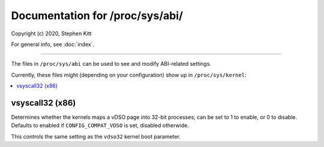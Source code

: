 .. SPDX-License-Identifier: GPL-2.0+

================================
Documentation for /proc/sys/abi/
================================

.. See scripts/check-sysctl-docs to keep this up to date:
.. scripts/check-sysctl-docs -vtable="abi" \
..         Documentation/admin-guide/sysctl/abi.rst \
..         $(git grep -l register_sysctl_)

Copyright (c) 2020, Stephen Kitt

For general info, see :doc:`index`.

------------------------------------------------------------------------------

The files in ``/proc/sys/abi`` can be used to see and modify
ABI-related settings.

Currently, these files might (depending on your configuration)
show up in ``/proc/sys/kernel``:

.. contents:: :local:

vsyscall32 (x86)
================

Determines whether the kernels maps a vDSO page into 32-bit processes;
can be set to 1 to enable, or 0 to disable. Defaults to enabled if
``CONFIG_COMPAT_VDSO`` is set, disabled otherwide.

This controls the same setting as the ``vdso32`` kernel boot
parameter.

